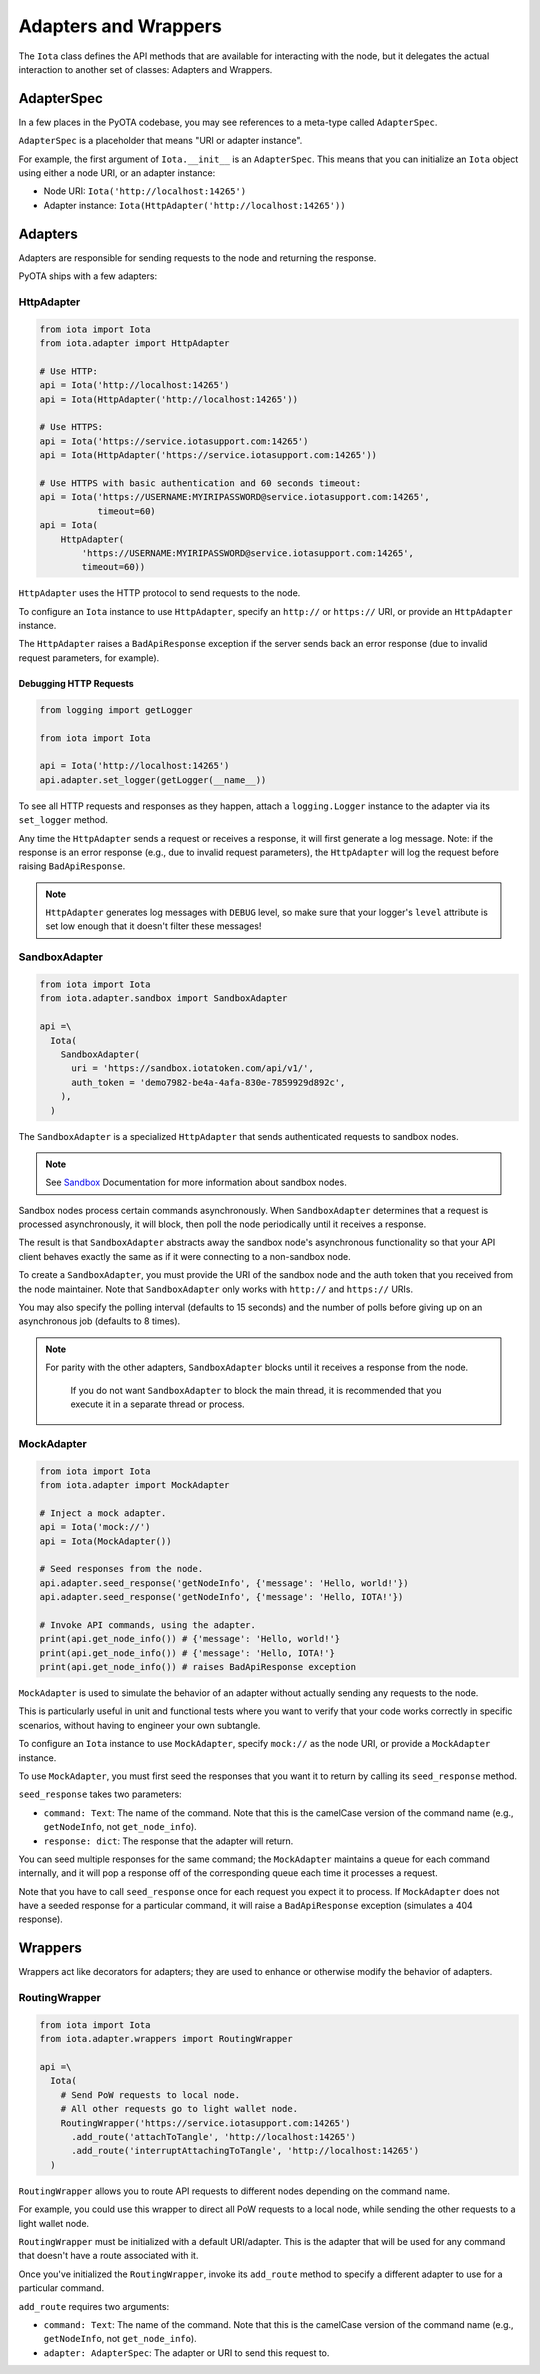 Adapters and Wrappers
=====================

The ``Iota`` class defines the API methods that are available for
interacting with the node, but it delegates the actual interaction to
another set of classes: Adapters and Wrappers.

AdapterSpec
-----------

In a few places in the PyOTA codebase, you may see references to a
meta-type called ``AdapterSpec``.

``AdapterSpec`` is a placeholder that means "URI or adapter instance".

For example, the first argument of ``Iota.__init__`` is an
``AdapterSpec``. This means that you can initialize an ``Iota`` object
using either a node URI, or an adapter instance:

-  Node URI: ``Iota('http://localhost:14265')``
-  Adapter instance: ``Iota(HttpAdapter('http://localhost:14265'))``

Adapters
--------

Adapters are responsible for sending requests to the node and returning
the response.

PyOTA ships with a few adapters:

HttpAdapter
~~~~~~~~~~~

.. code:: python

    from iota import Iota
    from iota.adapter import HttpAdapter

    # Use HTTP:
    api = Iota('http://localhost:14265')
    api = Iota(HttpAdapter('http://localhost:14265'))

    # Use HTTPS:
    api = Iota('https://service.iotasupport.com:14265')
    api = Iota(HttpAdapter('https://service.iotasupport.com:14265'))

    # Use HTTPS with basic authentication and 60 seconds timeout:
    api = Iota('https://USERNAME:MYIRIPASSWORD@service.iotasupport.com:14265',
               timeout=60)
    api = Iota(
        HttpAdapter(
            'https://USERNAME:MYIRIPASSWORD@service.iotasupport.com:14265',
            timeout=60))

``HttpAdapter`` uses the HTTP protocol to send requests to the node.

To configure an ``Iota`` instance to use ``HttpAdapter``, specify an
``http://`` or ``https://`` URI, or provide an ``HttpAdapter`` instance.

The ``HttpAdapter`` raises a ``BadApiResponse`` exception if the server
sends back an error response (due to invalid request parameters, for
example).

Debugging HTTP Requests
^^^^^^^^^^^^^^^^^^^^^^^

.. code:: python

    from logging import getLogger

    from iota import Iota

    api = Iota('http://localhost:14265')
    api.adapter.set_logger(getLogger(__name__))

To see all HTTP requests and responses as they happen, attach a
``logging.Logger`` instance to the adapter via its ``set_logger``
method.

Any time the ``HttpAdapter`` sends a request or receives a response, it
will first generate a log message. Note: if the response is an error
response (e.g., due to invalid request parameters), the ``HttpAdapter``
will log the request before raising ``BadApiResponse``.

.. note::

    ``HttpAdapter`` generates log messages with ``DEBUG`` level, so make sure that your logger's ``level`` attribute is set low enough that it doesn't filter these messages!

SandboxAdapter
~~~~~~~~~~~~~~

.. code:: python

    from iota import Iota
    from iota.adapter.sandbox import SandboxAdapter

    api =\
      Iota(
        SandboxAdapter(
          uri = 'https://sandbox.iotatoken.com/api/v1/',
          auth_token = 'demo7982-be4a-4afa-830e-7859929d892c',
        ),
      )

The ``SandboxAdapter`` is a specialized ``HttpAdapter`` that sends
authenticated requests to sandbox nodes.

.. note::

    See `Sandbox <https://dev.iota.org/sandbox/>`_ Documentation for more information about sandbox nodes.

Sandbox nodes process certain commands asynchronously. When
``SandboxAdapter`` determines that a request is processed
asynchronously, it will block, then poll the node periodically until it
receives a response.

The result is that ``SandboxAdapter`` abstracts away the sandbox node's
asynchronous functionality so that your API client behaves exactly the
same as if it were connecting to a non-sandbox node.

To create a ``SandboxAdapter``, you must provide the URI of the sandbox
node and the auth token that you received from the node maintainer. Note
that ``SandboxAdapter`` only works with ``http://`` and ``https://``
URIs.

You may also specify the polling interval (defaults to 15 seconds) and
the number of polls before giving up on an asynchronous job (defaults to
8 times).

.. note::

    For parity with the other adapters, ``SandboxAdapter`` blocks until it receives a response from the node.

        If you do not want ``SandboxAdapter`` to block the main thread, it is recommended that you execute it in a separate thread or process.


MockAdapter
~~~~~~~~~~~

.. code:: python

    from iota import Iota
    from iota.adapter import MockAdapter

    # Inject a mock adapter.
    api = Iota('mock://')
    api = Iota(MockAdapter())

    # Seed responses from the node.
    api.adapter.seed_response('getNodeInfo', {'message': 'Hello, world!'})
    api.adapter.seed_response('getNodeInfo', {'message': 'Hello, IOTA!'})

    # Invoke API commands, using the adapter.
    print(api.get_node_info()) # {'message': 'Hello, world!'}
    print(api.get_node_info()) # {'message': 'Hello, IOTA!'}
    print(api.get_node_info()) # raises BadApiResponse exception

``MockAdapter`` is used to simulate the behavior of an adapter without
actually sending any requests to the node.

This is particularly useful in unit and functional tests where you want
to verify that your code works correctly in specific scenarios, without
having to engineer your own subtangle.

To configure an ``Iota`` instance to use ``MockAdapter``, specify
``mock://`` as the node URI, or provide a ``MockAdapter`` instance.

To use ``MockAdapter``, you must first seed the responses that you want
it to return by calling its ``seed_response`` method.

``seed_response`` takes two parameters:

-  ``command: Text``: The name of the command. Note that this is the
   camelCase version of the command name (e.g., ``getNodeInfo``, not
   ``get_node_info``).
-  ``response: dict``: The response that the adapter will return.

You can seed multiple responses for the same command; the
``MockAdapter`` maintains a queue for each command internally, and it
will pop a response off of the corresponding queue each time it
processes a request.

Note that you have to call ``seed_response`` once for each request you
expect it to process. If ``MockAdapter`` does not have a seeded response
for a particular command, it will raise a ``BadApiResponse`` exception
(simulates a 404 response).

Wrappers
--------

Wrappers act like decorators for adapters; they are used to enhance or
otherwise modify the behavior of adapters.

RoutingWrapper
~~~~~~~~~~~~~~

.. code:: python

    from iota import Iota
    from iota.adapter.wrappers import RoutingWrapper

    api =\
      Iota(
        # Send PoW requests to local node.
        # All other requests go to light wallet node.
        RoutingWrapper('https://service.iotasupport.com:14265')
          .add_route('attachToTangle', 'http://localhost:14265')
          .add_route('interruptAttachingToTangle', 'http://localhost:14265')
      )

``RoutingWrapper`` allows you to route API requests to different nodes
depending on the command name.

For example, you could use this wrapper to direct all PoW requests to a
local node, while sending the other requests to a light wallet node.

``RoutingWrapper`` must be initialized with a default URI/adapter. This
is the adapter that will be used for any command that doesn't have a
route associated with it.

Once you've initialized the ``RoutingWrapper``, invoke its ``add_route``
method to specify a different adapter to use for a particular command.

``add_route`` requires two arguments:

-  ``command: Text``: The name of the command. Note that this is the
   camelCase version of the command name (e.g., ``getNodeInfo``, not
   ``get_node_info``).
-  ``adapter: AdapterSpec``: The adapter or URI to send this request to.
